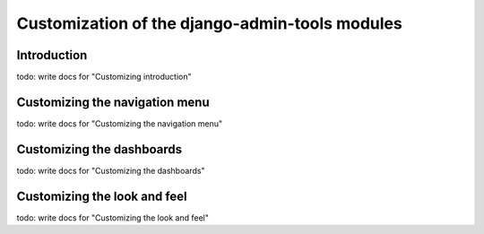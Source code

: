 .. _customization:

Customization of the django-admin-tools modules
===============================================

Introduction
------------

todo: write docs for "Customizing introduction"


Customizing the navigation menu
-------------------------------

todo: write docs for "Customizing the navigation menu"

Customizing the dashboards
--------------------------

todo: write docs for "Customizing the dashboards"


Customizing the look and feel
-----------------------------

todo: write docs for "Customizing the look and feel"
